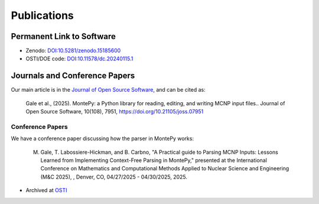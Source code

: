 Publications 
============

Permanent Link to Software
--------------------------

* Zenodo: `DOI:10.5281/zenodo.15185600 <https://doi.org/10.5281/zenodo.15185600>`_
* OSTI/DOE code: `DOI:10.11578/dc.20240115.1 <https://doi.org/10.11578/dc.20240115.1>`_


Journals and Conference Papers
------------------------------

Our main article is in the `Journal of Open Source Software <https://doi.org/10.21105/joss.07951>`_, and can be cited
as:

   Gale et al., (2025). MontePy: a Python library for reading, editing, and writing MCNP input files.. Journal of Open Source Software, 10(108), 7951, `https://doi.org/10.21105/joss.07951 <https://doi.org/10.21105/joss.07951>`_


Conference Papers
"""""""""""""""""

We have a conference paper discussing how the parser in MontePy works:

   	M. Gale, T. Labossiere-Hickman, and B. Carbno, "A Practical guide to Parsing MCNP Inputs: Lessons Learned from Implementing Context-Free Parsing in MontePy," presented at the International Conference on Mathematics and Computational Methods Applied to Nuclear Science and Engineering (M&C 2025), , Denver, CO, 04/27/2025 - 04/30/2025, 2025.

* Archived at `OSTI <https://www.osti.gov/biblio/2510796>`_
